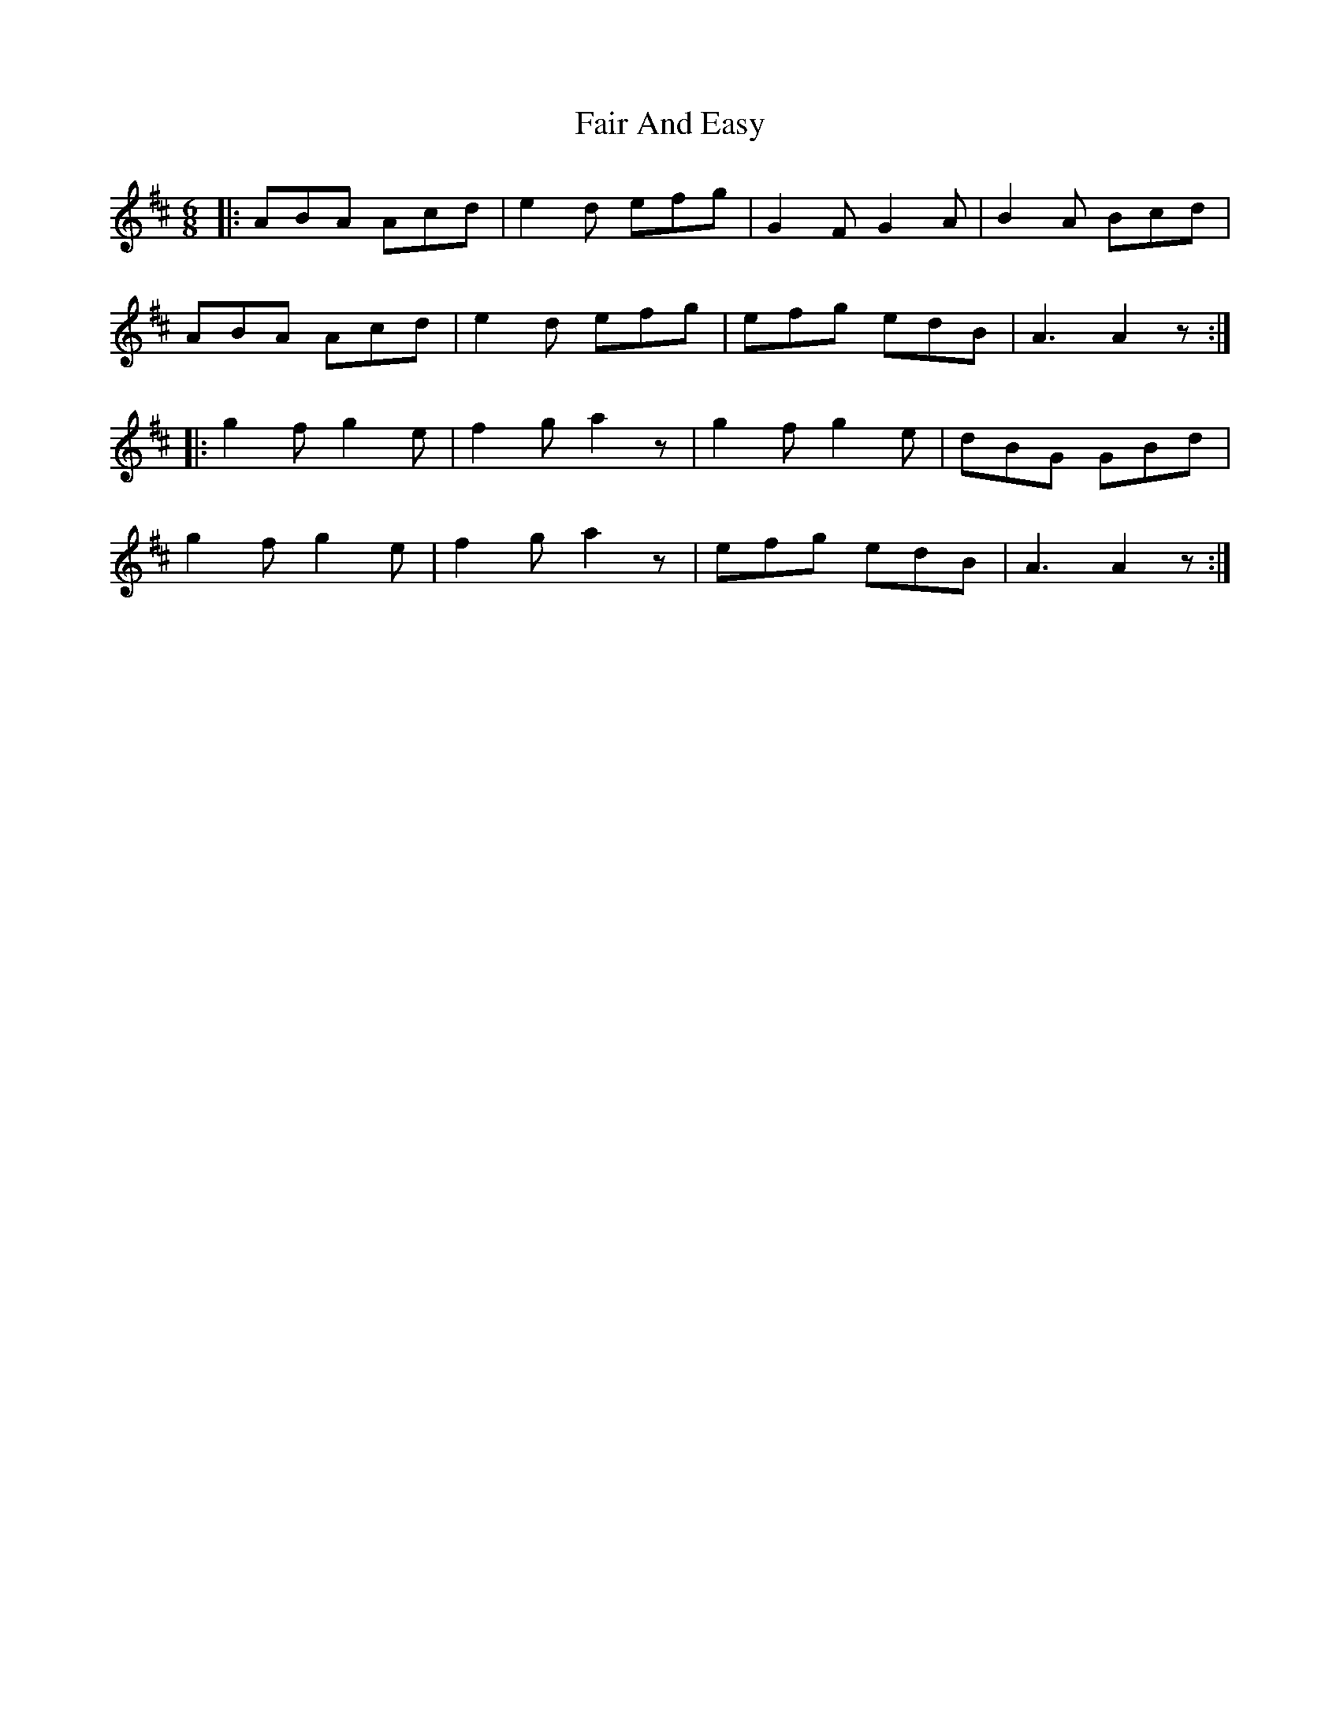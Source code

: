 X: 12215
T: Fair And Easy
R: jig
M: 6/8
K: Amixolydian
|:ABA Acd|e2d efg|G2F G2A|B2A Bcd|
ABA Acd|e2d efg|efg edB|A3 A2z:|
|:g2f g2e|f2g a2z|g2f g2e|dBG GBd|
g2f g2e|f2g a2z|efg edB|A3 A2z:|

